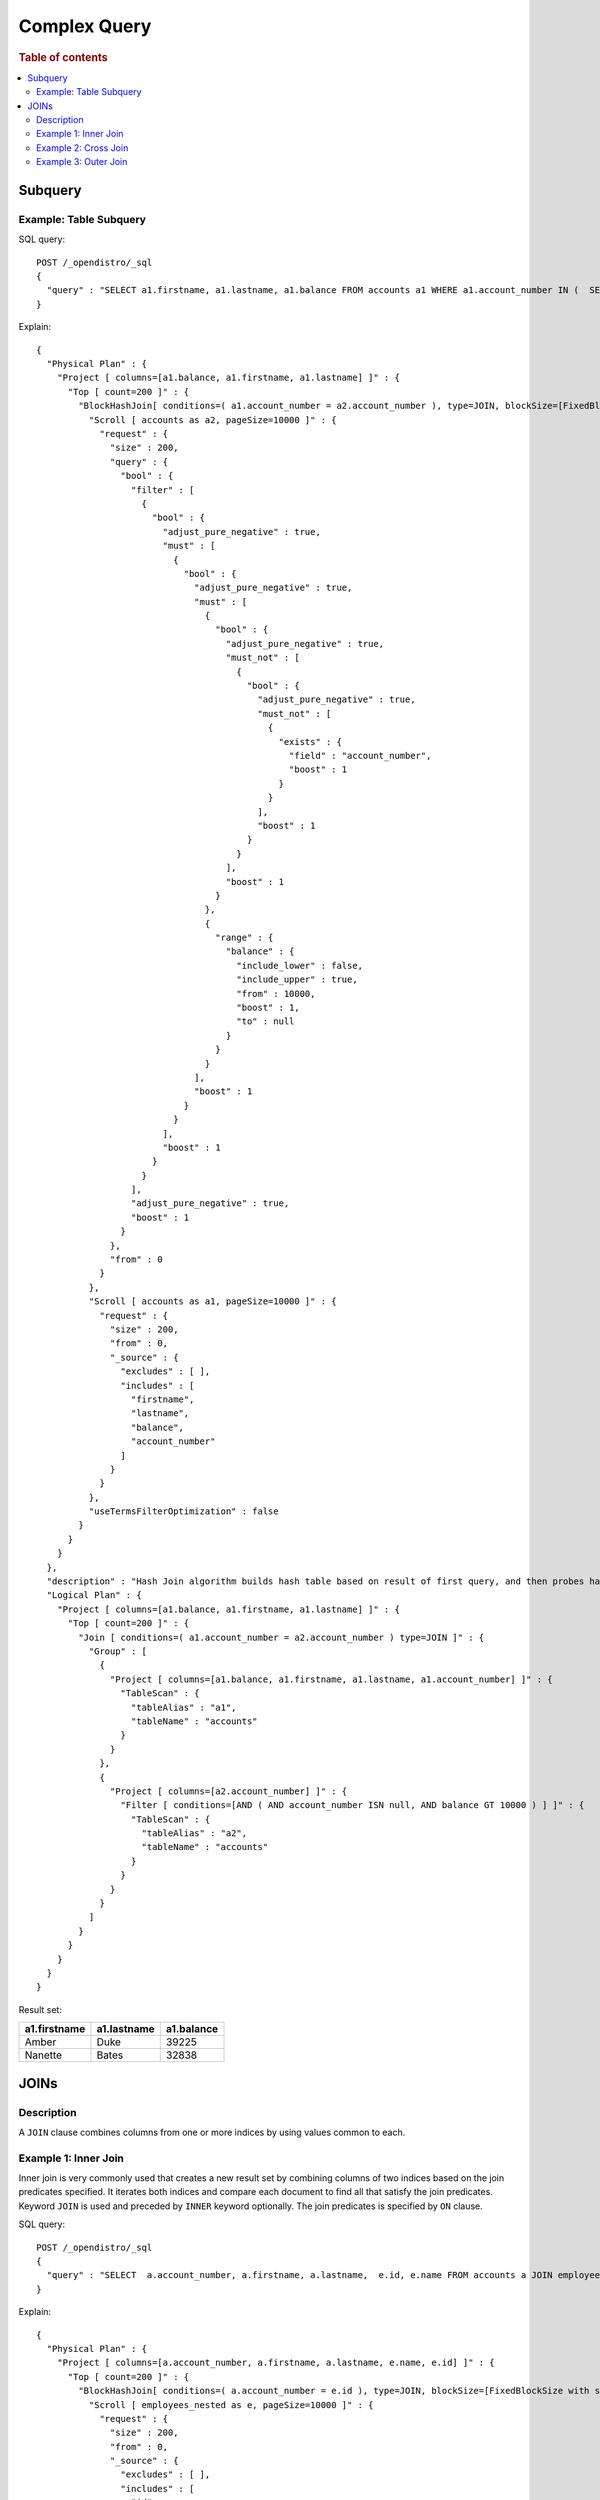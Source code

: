 
=============
Complex Query
=============

.. rubric:: Table of contents

.. contents::
   :local:
   :depth: 2


Subquery
========

Example: Table Subquery
-----------------------

SQL query::

	POST /_opendistro/_sql
	{
	  "query" : "SELECT a1.firstname, a1.lastname, a1.balance FROM accounts a1 WHERE a1.account_number IN (  SELECT a2.account_number  FROM accounts a2  WHERE a2.balance > 10000 ) "
	}

Explain::

	{
	  "Physical Plan" : {
	    "Project [ columns=[a1.balance, a1.firstname, a1.lastname] ]" : {
	      "Top [ count=200 ]" : {
	        "BlockHashJoin[ conditions=( a1.account_number = a2.account_number ), type=JOIN, blockSize=[FixedBlockSize with size=10000] ]" : {
	          "Scroll [ accounts as a2, pageSize=10000 ]" : {
	            "request" : {
	              "size" : 200,
	              "query" : {
	                "bool" : {
	                  "filter" : [
	                    {
	                      "bool" : {
	                        "adjust_pure_negative" : true,
	                        "must" : [
	                          {
	                            "bool" : {
	                              "adjust_pure_negative" : true,
	                              "must" : [
	                                {
	                                  "bool" : {
	                                    "adjust_pure_negative" : true,
	                                    "must_not" : [
	                                      {
	                                        "bool" : {
	                                          "adjust_pure_negative" : true,
	                                          "must_not" : [
	                                            {
	                                              "exists" : {
	                                                "field" : "account_number",
	                                                "boost" : 1
	                                              }
	                                            }
	                                          ],
	                                          "boost" : 1
	                                        }
	                                      }
	                                    ],
	                                    "boost" : 1
	                                  }
	                                },
	                                {
	                                  "range" : {
	                                    "balance" : {
	                                      "include_lower" : false,
	                                      "include_upper" : true,
	                                      "from" : 10000,
	                                      "boost" : 1,
	                                      "to" : null
	                                    }
	                                  }
	                                }
	                              ],
	                              "boost" : 1
	                            }
	                          }
	                        ],
	                        "boost" : 1
	                      }
	                    }
	                  ],
	                  "adjust_pure_negative" : true,
	                  "boost" : 1
	                }
	              },
	              "from" : 0
	            }
	          },
	          "Scroll [ accounts as a1, pageSize=10000 ]" : {
	            "request" : {
	              "size" : 200,
	              "from" : 0,
	              "_source" : {
	                "excludes" : [ ],
	                "includes" : [
	                  "firstname",
	                  "lastname",
	                  "balance",
	                  "account_number"
	                ]
	              }
	            }
	          },
	          "useTermsFilterOptimization" : false
	        }
	      }
	    }
	  },
	  "description" : "Hash Join algorithm builds hash table based on result of first query, and then probes hash table to find matched rows for each row returned by second query",
	  "Logical Plan" : {
	    "Project [ columns=[a1.balance, a1.firstname, a1.lastname] ]" : {
	      "Top [ count=200 ]" : {
	        "Join [ conditions=( a1.account_number = a2.account_number ) type=JOIN ]" : {
	          "Group" : [
	            {
	              "Project [ columns=[a1.balance, a1.firstname, a1.lastname, a1.account_number] ]" : {
	                "TableScan" : {
	                  "tableAlias" : "a1",
	                  "tableName" : "accounts"
	                }
	              }
	            },
	            {
	              "Project [ columns=[a2.account_number] ]" : {
	                "Filter [ conditions=[AND ( AND account_number ISN null, AND balance GT 10000 ) ] ]" : {
	                  "TableScan" : {
	                    "tableAlias" : "a2",
	                    "tableName" : "accounts"
	                  }
	                }
	              }
	            }
	          ]
	        }
	      }
	    }
	  }
	}

Result set:

+------------+-----------+----------+
|a1.firstname|a1.lastname|a1.balance|
+============+===========+==========+
|       Amber|       Duke|     39225|
+------------+-----------+----------+
|     Nanette|      Bates|     32838|
+------------+-----------+----------+


JOINs
=====

Description
-----------

A ``JOIN`` clause combines columns from one or more indices by using values common to each.

Example 1: Inner Join
---------------------

Inner join is very commonly used that creates a new result set by combining columns of two indices based on the join predicates specified. It iterates both indices and compare each document to find all that satisfy the join predicates. Keyword ``JOIN`` is used and preceded by ``INNER`` keyword optionally. The join predicates is specified by ``ON`` clause.

SQL query::

	POST /_opendistro/_sql
	{
	  "query" : "SELECT  a.account_number, a.firstname, a.lastname,  e.id, e.name FROM accounts a JOIN employees_nested e  ON a.account_number = e.id "
	}

Explain::

	{
	  "Physical Plan" : {
	    "Project [ columns=[a.account_number, a.firstname, a.lastname, e.name, e.id] ]" : {
	      "Top [ count=200 ]" : {
	        "BlockHashJoin[ conditions=( a.account_number = e.id ), type=JOIN, blockSize=[FixedBlockSize with size=10000] ]" : {
	          "Scroll [ employees_nested as e, pageSize=10000 ]" : {
	            "request" : {
	              "size" : 200,
	              "from" : 0,
	              "_source" : {
	                "excludes" : [ ],
	                "includes" : [
	                  "id",
	                  "name"
	                ]
	              }
	            }
	          },
	          "Scroll [ accounts as a, pageSize=10000 ]" : {
	            "request" : {
	              "size" : 200,
	              "from" : 0,
	              "_source" : {
	                "excludes" : [ ],
	                "includes" : [
	                  "account_number",
	                  "firstname",
	                  "lastname"
	                ]
	              }
	            }
	          },
	          "useTermsFilterOptimization" : false
	        }
	      }
	    }
	  },
	  "description" : "Hash Join algorithm builds hash table based on result of first query, and then probes hash table to find matched rows for each row returned by second query",
	  "Logical Plan" : {
	    "Project [ columns=[a.account_number, a.firstname, a.lastname, e.name, e.id] ]" : {
	      "Top [ count=200 ]" : {
	        "Join [ conditions=( a.account_number = e.id ) type=JOIN ]" : {
	          "Group" : [
	            {
	              "Project [ columns=[a.account_number, a.firstname, a.lastname] ]" : {
	                "TableScan" : {
	                  "tableAlias" : "a",
	                  "tableName" : "accounts"
	                }
	              }
	            },
	            {
	              "Project [ columns=[e.name, e.id] ]" : {
	                "TableScan" : {
	                  "tableAlias" : "e",
	                  "tableName" : "employees_nested"
	                }
	              }
	            }
	          ]
	        }
	      }
	    }
	  }
	}

Result set:

+----------------+-----------+----------+----+----------+
|a.account_number|a.firstname|a.lastname|e.id|    e.name|
+================+===========+==========+====+==========+
|               6|     Hattie|      Bond|   6|Jane Smith|
+----------------+-----------+----------+----+----------+


Example 2: Cross Join
---------------------

Cross join or Cartesian join combines each document from the first index with each from the second. The result set is the Cartesian Product of documents from both indices. It appears to be similar to inner join without ``ON`` clause to specify join condition. Caveat: It is risky to do cross join even on two indices of medium size. This may trigger our circuit breaker to terminate the query to avoid out of memory issue.

SQL query::

	POST /_opendistro/_sql
	{
	  "query" : "SELECT  a.account_number, a.firstname, a.lastname,  e.id, e.name FROM accounts a JOIN employees_nested e "
	}

Explain::

	{
	  "Physical Plan" : {
	    "Project [ columns=[a.account_number, a.firstname, a.lastname, e.name, e.id] ]" : {
	      "Top [ count=200 ]" : {
	        "BlockHashJoin[ conditions=, type=JOIN, blockSize=[FixedBlockSize with size=10000] ]" : {
	          "Scroll [ employees_nested as e, pageSize=10000 ]" : {
	            "request" : {
	              "size" : 200,
	              "from" : 0,
	              "_source" : {
	                "excludes" : [ ],
	                "includes" : [
	                  "id",
	                  "name"
	                ]
	              }
	            }
	          },
	          "Scroll [ accounts as a, pageSize=10000 ]" : {
	            "request" : {
	              "size" : 200,
	              "from" : 0,
	              "_source" : {
	                "excludes" : [ ],
	                "includes" : [
	                  "account_number",
	                  "firstname",
	                  "lastname"
	                ]
	              }
	            }
	          },
	          "useTermsFilterOptimization" : false
	        }
	      }
	    }
	  },
	  "description" : "Hash Join algorithm builds hash table based on result of first query, and then probes hash table to find matched rows for each row returned by second query",
	  "Logical Plan" : {
	    "Project [ columns=[a.account_number, a.firstname, a.lastname, e.name, e.id] ]" : {
	      "Top [ count=200 ]" : {
	        "Join [ conditions= type=JOIN ]" : {
	          "Group" : [
	            {
	              "Project [ columns=[a.account_number, a.firstname, a.lastname] ]" : {
	                "TableScan" : {
	                  "tableAlias" : "a",
	                  "tableName" : "accounts"
	                }
	              }
	            },
	            {
	              "Project [ columns=[e.name, e.id] ]" : {
	                "TableScan" : {
	                  "tableAlias" : "e",
	                  "tableName" : "employees_nested"
	                }
	              }
	            }
	          ]
	        }
	      }
	    }
	  }
	}

Result set:

+----------------+-----------+----------+----+-----------+
|a.account_number|a.firstname|a.lastname|e.id|     e.name|
+================+===========+==========+====+===========+
|               1|      Amber|      Duke|   3|  Bob Smith|
+----------------+-----------+----------+----+-----------+
|               1|      Amber|      Duke|   4|Susan Smith|
+----------------+-----------+----------+----+-----------+
|               1|      Amber|      Duke|   6| Jane Smith|
+----------------+-----------+----------+----+-----------+
|               6|     Hattie|      Bond|   3|  Bob Smith|
+----------------+-----------+----------+----+-----------+
|               6|     Hattie|      Bond|   4|Susan Smith|
+----------------+-----------+----------+----+-----------+
|               6|     Hattie|      Bond|   6| Jane Smith|
+----------------+-----------+----------+----+-----------+
|              13|    Nanette|     Bates|   3|  Bob Smith|
+----------------+-----------+----------+----+-----------+
|              13|    Nanette|     Bates|   4|Susan Smith|
+----------------+-----------+----------+----+-----------+
|              13|    Nanette|     Bates|   6| Jane Smith|
+----------------+-----------+----------+----+-----------+
|              18|       Dale|     Adams|   3|  Bob Smith|
+----------------+-----------+----------+----+-----------+
|              18|       Dale|     Adams|   4|Susan Smith|
+----------------+-----------+----------+----+-----------+
|              18|       Dale|     Adams|   6| Jane Smith|
+----------------+-----------+----------+----+-----------+


Example 3: Outer Join
---------------------

Outer join is used to retain documents from one or both indices although it does not satisfy join predicate. For now, only ``LEFT OUTER JOIN`` is supported to retain rows from first index. Note that keyword ``OUTER`` is optional.

SQL query::

	POST /_opendistro/_sql
	{
	  "query" : "SELECT  a.account_number, a.firstname, a.lastname,  e.id, e.name FROM accounts a LEFT JOIN employees_nested e  ON a.account_number = e.id "
	}

Explain::

	{
	  "Physical Plan" : {
	    "Project [ columns=[a.account_number, a.firstname, a.lastname, e.name, e.id] ]" : {
	      "Top [ count=200 ]" : {
	        "BlockHashJoin[ conditions=( a.account_number = e.id ), type=LEFT_OUTER_JOIN, blockSize=[FixedBlockSize with size=10000] ]" : {
	          "Scroll [ employees_nested as e, pageSize=10000 ]" : {
	            "request" : {
	              "size" : 200,
	              "from" : 0,
	              "_source" : {
	                "excludes" : [ ],
	                "includes" : [
	                  "id",
	                  "name"
	                ]
	              }
	            }
	          },
	          "Scroll [ accounts as a, pageSize=10000 ]" : {
	            "request" : {
	              "size" : 200,
	              "from" : 0,
	              "_source" : {
	                "excludes" : [ ],
	                "includes" : [
	                  "account_number",
	                  "firstname",
	                  "lastname"
	                ]
	              }
	            }
	          },
	          "useTermsFilterOptimization" : false
	        }
	      }
	    }
	  },
	  "description" : "Hash Join algorithm builds hash table based on result of first query, and then probes hash table to find matched rows for each row returned by second query",
	  "Logical Plan" : {
	    "Project [ columns=[a.account_number, a.firstname, a.lastname, e.name, e.id] ]" : {
	      "Top [ count=200 ]" : {
	        "Join [ conditions=( a.account_number = e.id ) type=LEFT_OUTER_JOIN ]" : {
	          "Group" : [
	            {
	              "Project [ columns=[a.account_number, a.firstname, a.lastname] ]" : {
	                "TableScan" : {
	                  "tableAlias" : "a",
	                  "tableName" : "accounts"
	                }
	              }
	            },
	            {
	              "Project [ columns=[e.name, e.id] ]" : {
	                "TableScan" : {
	                  "tableAlias" : "e",
	                  "tableName" : "employees_nested"
	                }
	              }
	            }
	          ]
	        }
	      }
	    }
	  }
	}

Result set:

+----------------+-----------+----------+----+----------+
|a.account_number|a.firstname|a.lastname|e.id|    e.name|
+================+===========+==========+====+==========+
|               1|      Amber|      Duke|null|      null|
+----------------+-----------+----------+----+----------+
|               6|     Hattie|      Bond|   6|Jane Smith|
+----------------+-----------+----------+----+----------+
|              13|    Nanette|     Bates|null|      null|
+----------------+-----------+----------+----+----------+
|              18|       Dale|     Adams|null|      null|
+----------------+-----------+----------+----+----------+


